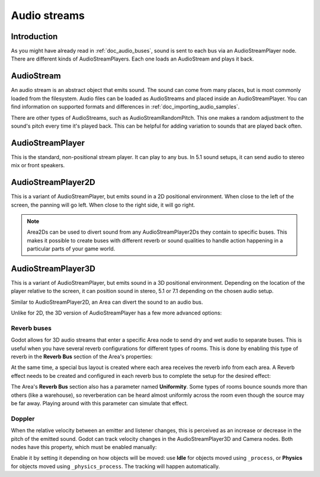 .. _doc_audio_streams:

Audio streams
=============

Introduction
------------

As you might have already read in :ref:`doc_audio_buses`, sound is sent to
each bus via an AudioStreamPlayer node. There are different kinds
of AudioStreamPlayers. Each one loads an AudioStream and plays it back.

AudioStream
-----------

An audio stream is an abstract object that emits sound. The sound can come from
many places, but is most commonly loaded from the filesystem. Audio files can be
loaded as AudioStreams and placed inside an AudioStreamPlayer. You can find
information on supported formats and differences in :ref:`doc_importing_audio_samples`.

There are other types of AudioStreams, such as AudioStreamRandomPitch.
This one makes a random adjustment to the sound's pitch every time it's
played back. This can be helpful for adding variation to sounds that are
played back often.

AudioStreamPlayer
-----------------

This is the standard, non-positional stream player. It can play to any bus.
In 5.1 sound setups, it can send audio to stereo mix or front speakers.

AudioStreamPlayer2D
-------------------

This is a variant of AudioStreamPlayer, but emits sound in a 2D positional
environment. When close to the left of the screen, the panning will go left.
When close to the right side, it will go right.

.. note::

    Area2Ds can be used to divert sound from any AudioStreamPlayer2Ds they
    contain to specific buses. This makes it possible to create buses with
    different reverb or sound qualities to handle action happening in a
    particular parts of your game world.

.. image:: img/audio_stream_2d_area.png

AudioStreamPlayer3D
-------------------

This is a variant of AudioStreamPlayer, but emits sound in a 3D positional
environment. Depending on the location of the player relative to the screen,
it can position sound in stereo, 5.1 or 7.1 depending on the chosen audio setup.

Similar to AudioStreamPlayer2D, an Area can divert the sound to an audio bus.

.. image:: img/audio_stream_3d_area.png

Unlike for 2D, the 3D version of AudioStreamPlayer has a few more advanced options:

.. _doc_audio_streams_reverb_buses:

Reverb buses
~~~~~~~~~~~~

Godot allows for 3D audio streams that enter a specific Area node to send dry
and wet audio to separate buses. This is useful when you have several reverb
configurations for different types of rooms. This is done by enabling this type
of reverb in the **Reverb Bus** section of the Area's properties:

.. image:: img/audio_stream_reverb_bus.png

At the same time, a special bus layout is created where each area receives the
reverb info from each area. A Reverb effect needs to be created and configured
in each reverb bus to complete the setup for the desired effect:

.. image:: img/audio_stream_reverb_bus2.png

The Area's **Reverb Bus** section also has a parameter named **Uniformity**.
Some types of rooms bounce sounds more than others (like a warehouse), so
reverberation can be heard almost uniformly across the room even though the
source may be far away. Playing around with this parameter can simulate
that effect.

Doppler
~~~~~~~

When the relative velocity between an emitter and listener changes, this is
perceived as an increase or decrease in the pitch of the emitted sound.
Godot can track velocity changes in the AudioStreamPlayer3D and Camera nodes.
Both nodes have this property, which must be enabled manually:

.. image:: img/audio_stream_doppler.png

Enable it by setting it depending on how objects will be moved:
use **Idle** for objects moved using ``_process``, or **Physics**
for objects moved using ``_physics_process``. The tracking will
happen automatically.
